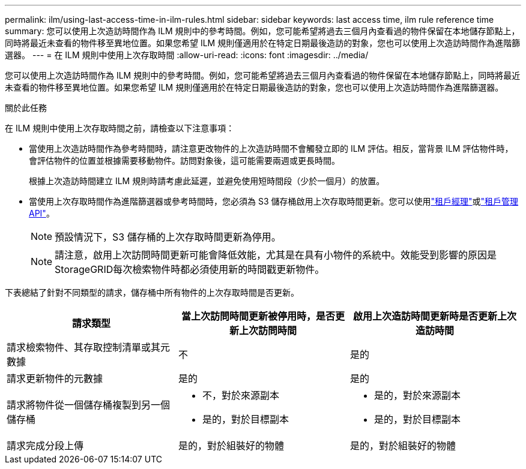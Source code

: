 ---
permalink: ilm/using-last-access-time-in-ilm-rules.html 
sidebar: sidebar 
keywords: last access time, ilm rule reference time 
summary: 您可以使用上次造訪時間作為 ILM 規則中的參考時間。例如，您可能希望將過去三個月內查看過的物件保留在本地儲存節點上，同時將最近未查看的物件移至異地位置。如果您希望 ILM 規則僅適用於在特定日期最後造訪的對象，您也可以使用上次造訪時間作為進階篩選器。 
---
= 在 ILM 規則中使用上次存取時間
:allow-uri-read: 
:icons: font
:imagesdir: ../media/


[role="lead"]
您可以使用上次造訪時間作為 ILM 規則中的參考時間。例如，您可能希望將過去三個月內查看過的物件保留在本地儲存節點上，同時將最近未查看的物件移至異地位置。如果您希望 ILM 規則僅適用於在特定日期最後造訪的對象，您也可以使用上次造訪時間作為進階篩選器。

.關於此任務
在 ILM 規則中使用上次存取時間之前，請檢查以下注意事項：

* 當使用上次造訪時間作為參考時間時，請注意更改物件的上次造訪時間不會觸發立即的 ILM 評估。相反，當背景 ILM 評估物件時，會評估物件的位置並根據需要移動物件。訪問對象後，這可能需要兩週或更長時間。
+
根據上次造訪時間建立 ILM 規則時請考慮此延遲，並避免使用短時間段（少於一個月）的放置。

* 當使用上次存取時間作為進階篩選器或參考時間時，您必須為 S3 儲存桶啟用上次存取時間更新。您可以使用link:../tenant/enabling-or-disabling-last-access-time-updates.html["租戶經理"]或link:../s3/put-bucket-last-access-time-request.html["租戶管理 API"]。
+

NOTE: 預設情況下，S3 儲存桶的上次存取時間更新為停用。

+

NOTE: 請注意，啟用上次訪問時間更新可能會降低效能，尤其是在具有小物件的系統中。效能受到影響的原因是StorageGRID每次檢索物件時都必須使用新的時間戳更新物件。



下表總結了針對不同類型的請求，儲存桶中所有物件的上次存取時間是否更新。

[cols="1a,1a,1a"]
|===
| 請求類型 | 當上次訪問時間更新被停用時，是否更新上次訪問時間 | 啟用上次造訪時間更新時是否更新上次造訪時間 


 a| 
請求檢索物件、其存取控制清單或其元數據
 a| 
不
 a| 
是的



 a| 
請求更新物件的元數據
 a| 
是的
 a| 
是的



 a| 
請求將物件從一個儲存桶複製到另一個儲存桶
 a| 
* 不，對於來源副本
* 是的，對於目標副本

 a| 
* 是的，對於來源副本
* 是的，對於目標副本




 a| 
請求完成分段上傳
 a| 
是的，對於組裝好的物體
 a| 
是的，對於組裝好的物體

|===